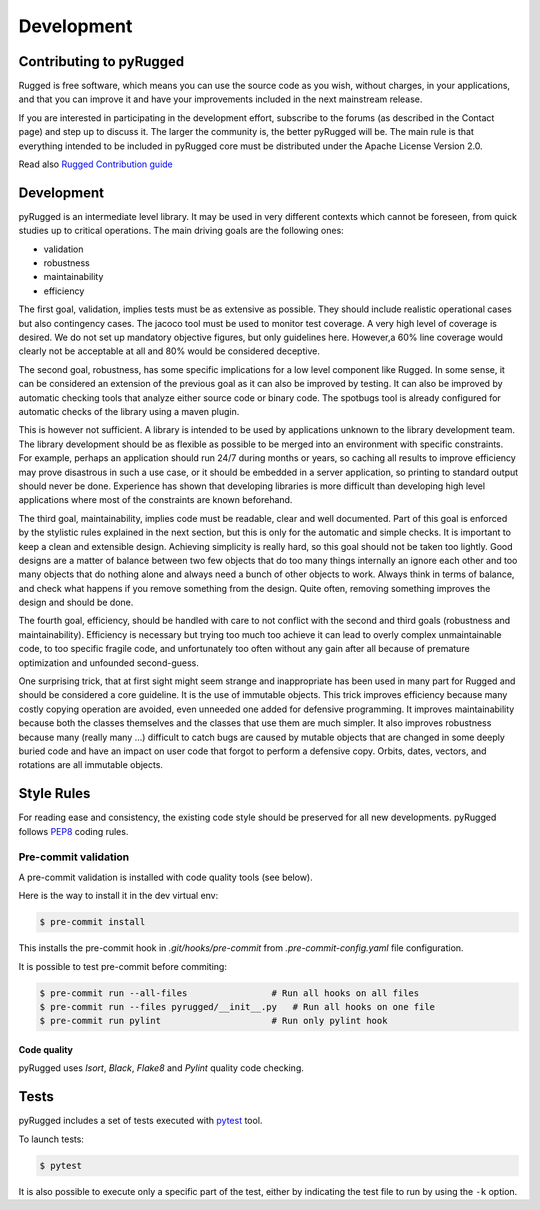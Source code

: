 .. _development:

===========
Development
===========

Contributing to pyRugged
=========================

Rugged is free software, which means you can use the source code as you wish, without charges, in your applications, and that you can improve it and have your improvements included in the next mainstream release.

If you are interested in participating in the development effort, subscribe to the forums (as described in the Contact page) and step up to discuss it. The larger the community is, the better pyRugged will be. The main rule is that everything intended to be included in pyRugged core must be distributed under the Apache License Version 2.0.

Read also `Rugged Contribution guide`_

Development
===========

pyRugged is an intermediate level library. It may be used in very different contexts which cannot be foreseen, from quick studies up to critical operations. The main driving goals are the following ones:

*   validation
*   robustness
*   maintainability
*   efficiency

The first goal, validation, implies tests must be as extensive as possible. They should include realistic operational cases but also contingency cases. The jacoco tool must be used to monitor test coverage. A very high level of coverage is desired. We do not set up mandatory objective figures, but only guidelines here. However,a 60% line coverage would clearly not be acceptable at all and 80% would be considered deceptive.

The second goal, robustness, has some specific implications for a low level component like Rugged. In some sense, it can be considered an extension of the previous goal as it can also be improved by testing. It can also be improved by automatic checking tools that analyze either source code or binary code. The spotbugs tool is already configured for automatic checks of the library using a maven plugin.

This is however not sufficient. A library is intended to be used by applications unknown to the library development team. The library development should be as flexible as possible to be merged into an environment with specific constraints. For example, perhaps an application should run 24/7 during months or years, so caching all results to improve efficiency may prove disastrous in such a use case, or it should be embedded in a server application, so printing to standard output should never be done. Experience has shown that developing libraries is more difficult than developing high level applications where most of the constraints are known beforehand.

The third goal, maintainability, implies code must be readable, clear and well documented. Part of this goal is enforced by the stylistic rules explained in the next section, but this is only for the automatic and simple checks. It is important to keep a clean and extensible design. Achieving simplicity is really hard, so this goal should not be taken too lightly. Good designs are a matter of balance between two few objects that do too many things internally an ignore each other and too many objects that do nothing alone and always need a bunch of other objects to work. Always think in terms of balance, and check what happens if you remove something from the design. Quite often, removing something improves the design and should be done.

The fourth goal, efficiency, should be handled with care to not conflict with the second and third goals (robustness and maintainability). Efficiency is necessary but trying too much too achieve it can lead to overly complex unmaintainable code, to too specific fragile code, and unfortunately too often without any gain after all because of premature optimization and unfounded second-guess.

One surprising trick, that at first sight might seem strange and inappropriate has been used in many part for Rugged and should be considered a core guideline. It is the use of immutable objects. This trick improves efficiency because many costly copying operation are avoided, even unneeded one added for defensive programming. It improves maintainability because both the classes themselves and the classes that use them are much simpler. It also improves robustness because many (really many …) difficult to catch bugs are caused by mutable objects that are changed in some deeply buried code and have an impact on user code that forgot to perform a defensive copy. Orbits, dates, vectors, and rotations are all immutable objects.

Style Rules
===========

For reading ease and consistency, the existing code style should be preserved for all new developments. pyRugged follows `PEP8`_ coding rules.

Pre-commit validation
---------------------

A pre-commit validation is installed with code quality tools (see below).

Here is the way to install it in the dev virtual env:

.. code-block:: console

  $ pre-commit install

This installs the pre-commit hook in `.git/hooks/pre-commit`  from `.pre-commit-config.yaml` file configuration.

It is possible to test pre-commit before commiting:

.. code-block:: console

  $ pre-commit run --all-files                # Run all hooks on all files
  $ pre-commit run --files pyrugged/__init__.py   # Run all hooks on one file
  $ pre-commit run pylint                     # Run only pylint hook


Code quality
~~~~~~~~~~~~

pyRugged uses `Isort`, `Black`, `Flake8` and `Pylint` quality code checking.


Tests
======

pyRugged includes a set of tests executed with `pytest <https://docs.pytest.org/>`_ tool.

To launch tests:

.. code-block:: console

    $ pytest

It is also possible to execute only a specific part of the test, either by indicating the test file to run by using the ``-k`` option.

.. _`PEP8`: https://peps.python.org/pep-0008/
.. _`Rugged Contribution guide` : https://gitlab.cloud-espace.si.c-s.fr/RemoteSensing/pyrugged/-/blob/main/CONTRIBUTING.md
